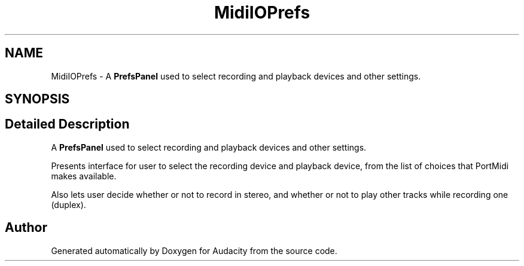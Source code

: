 .TH "MidiIOPrefs" 3 "Thu Apr 28 2016" "Audacity" \" -*- nroff -*-
.ad l
.nh
.SH NAME
MidiIOPrefs \- A \fBPrefsPanel\fP used to select recording and playback devices and other settings\&.  

.SH SYNOPSIS
.br
.PP
.SH "Detailed Description"
.PP 
A \fBPrefsPanel\fP used to select recording and playback devices and other settings\&. 

Presents interface for user to select the recording device and playback device, from the list of choices that PortMidi makes available\&.
.PP
Also lets user decide whether or not to record in stereo, and whether or not to play other tracks while recording one (duplex)\&. 

.SH "Author"
.PP 
Generated automatically by Doxygen for Audacity from the source code\&.

